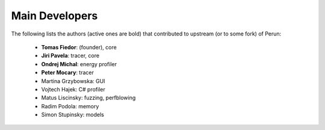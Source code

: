 
===============
Main Developers
===============

The following lists the authors (active ones are bold) that contributed to upstream (or to some fork) of Perun:

  * **Tomas Fiedor**: |tfiedor-github| |tfiedor-email| (founder), core
  * **Jiri Pavela**: |jpavela-github| |jpavela-email| tracer, core
  * **Ondrej Michal**: |omichal-github| energy profiler
  * **Peter Mocary**: |pmocary-github| tracer
  * Martina Grzybowska: GUI
  * Vojtech Hajek: C# profiler
  * Matus Liscinsky: fuzzing, perfblowing
  * Radim Podola: |rpodola-email| memory
  * Simon Stupinsky: |sstupinsky-email| models

.. |tfiedor-github| image:: ./figs/icon-github.svg
   :target: https://github.com/tfiedor
.. |jpavela-github| image:: ./figs/icon-github.svg
   :target: https://github.com/JiriPavela
.. |pmocary-github| image:: ./figs/icon-github.svg
   :target: https://github.com/PeterMocary
.. |omichal-github| image:: ./figs/icon-github.svg
   :target: https://github.com/HarryMichal
.. |sstupinsky-email| image:: ./figs/icon-email.svg
   :target: mailto:simondestupinsky@gmail.com
.. |tfiedor-email| image:: ./figs/icon-email.svg
   :target: mailto:TomasFiedor@gmail.com
.. |jpavela-email| image:: ./figs/icon-email.svg
   :target: mailto:JirkaPavela@gmail.com
.. |rpodola-email| image:: ./figs/icon-email.svg
   :target: mailto:rpodola@gmail.com

